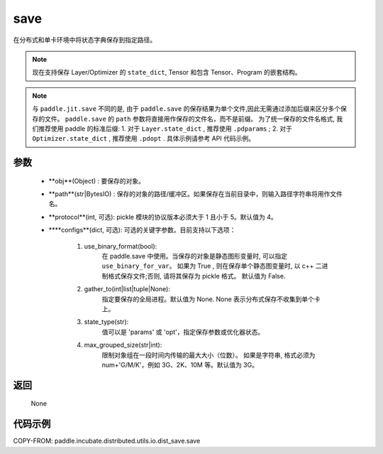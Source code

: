.. _cn_api_paddle_incubate_distributed_utils_io_idst_save_save:

save
-------------------------------

.. py:function:: paddle.incubate.distributed.utils.io.dist_save.save(state_dict, path, **configs)

在分布式和单卡环境中将状态字典保存到指定路径。

.. note::
        现在支持保存 Layer/Optimizer 的 ``state_dict``, Tensor 和包含 Tensor、Program 的嵌套结构。

.. note::
        与 ``paddle.jit.save`` 不同的是, 由于 ``paddle.save`` 的保存结果为单个文件,因此无需通过添加后缀来区分多个保存的文件。
        ``paddle.save`` 的 ``path`` 参数将直接用作保存的文件名，而不是前缀。
        为了统一保存的文件名格式, 我们推荐使用 paddle 的标准后缀:
        1. 对于 ``Layer.state_dict`` , 推荐使用 ``.pdparams`` ;
        2. 对于 ``Optimizer.state_dict`` , 推荐使用 ``.pdopt`` .
        具体示例请参考 API 代码示例。

参数
:::::::::
    - **obj**(Object) : 要保存的对象。
    - **path**(str|BytesIO) : 保存的对象的路径/缓冲区。如果保存在当前目录中，则输入路径字符串将用作文件名。
    - **protocol**(int, 可选): pickle 模块的协议版本必须大于 1 且小于 5。默认值为 4。
    - ****configs**(dict, 可选): 可选的关键字参数。目前支持以下选项：

            1. use_binary_format(bool):
                在 paddle.save 中使用。当保存的对象是静态图形变量时, 可以指定 ``use_binary_for_var``。
                如果为 True , 则在保存单个静态图变量时, 以 c++ 二进制格式保存文件;否则, 请将其保存为 pickle 格式。
                默认值为 False.
            2. gather_to(int|list|tuple|None):
                指定要保存的全局进程。默认值为 None.
                None 表示分布式保存不收集到单个卡上。
            3. state_type(str):
                值可以是 'params' 或 'opt'，指定保存参数或优化器状态。
            4. max_grouped_size(str|int):
                限制对象组在一段时间内传输的最大大小（位数）。
                如果是字符串, 格式必须为 num+'G/M/K'，例如 3G、2K、10M 等。默认值为 3G。


返回
:::::::::
    None


代码示例
::::::::::

COPY-FROM: paddle.incubate.distributed.utils.io.dist_save.save
